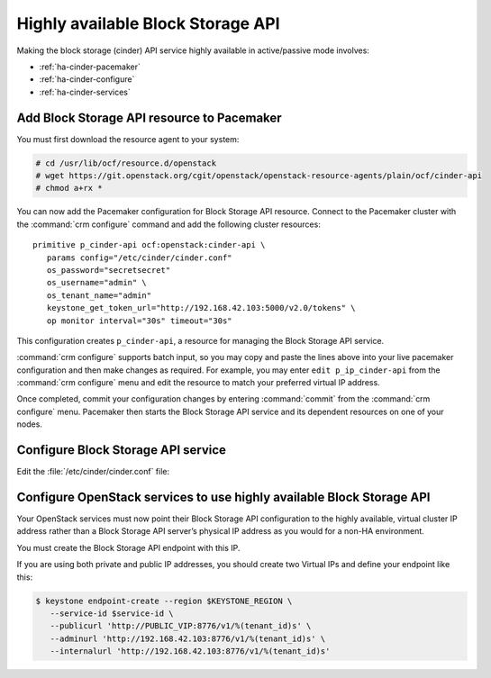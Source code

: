 .. highlight: ini
   :linenothreshold: 5

==================================
Highly available Block Storage API
==================================

Making the block storage (cinder) API service highly available
in active/passive mode involves:

- :ref:`ha-cinder-pacemaker`
- :ref:`ha-cinder-configure`
- :ref:`ha-cinder-services`

.. _ha-cinder-pacemaker:

Add Block Storage API resource to Pacemaker
~~~~~~~~~~~~~~~~~~~~~~~~~~~~~~~~~~~~~~~~~~~

You must first download the resource agent to your system:

.. code-block:: console

   # cd /usr/lib/ocf/resource.d/openstack
   # wget https://git.openstack.org/cgit/openstack/openstack-resource-agents/plain/ocf/cinder-api
   # chmod a+rx *

You can now add the Pacemaker configuration
for Block Storage API resource.
Connect to the Pacemaker cluster
with the :command:`crm configure` command
and add the following cluster resources:

::

   primitive p_cinder-api ocf:openstack:cinder-api \
      params config="/etc/cinder/cinder.conf"
      os_password="secretsecret"
      os_username="admin" \
      os_tenant_name="admin"
      keystone_get_token_url="http://192.168.42.103:5000/v2.0/tokens" \
      op monitor interval="30s" timeout="30s"

This configuration creates ``p_cinder-api``,
a resource for managing the Block Storage API service.

:command:`crm configure` supports batch input,
so you may copy and paste the lines above
into your live pacemaker configuration and then make changes as required.
For example, you may enter ``edit p_ip_cinder-api``
from the :command:`crm configure` menu
and edit the resource to match your preferred virtual IP address.

Once completed, commit your configuration changes
by entering :command:`commit` from the :command:`crm configure` menu.
Pacemaker then starts the Block Storage API service
and its dependent resources on one of your nodes.

.. _ha-cinder-configure:

Configure Block Storage API service
~~~~~~~~~~~~~~~~~~~~~~~~~~~~~~~~~~~

Edit the :file:`/etc/cinder/cinder.conf` file:

.. code-block:: ini
   :linenos:

   # We have to use MySQL connection to store data:
   sql_connection=mysql://cinder:password@192.168.42.101/cinder
   # Alternatively, you can switch to pymysql,
   # a new Python 3 compatible library and use
   # sql_connection=mysql+pymysql://cinder:password@192.168.42.101/cinder
   # and be ready when everything moves to Python 3.
   # Ref: https://wiki.openstack.org/wiki/PyMySQL_evaluation

   # We bind Block Storage API to the VIP:
   osapi_volume_listen = 192.168.42.103

   # We send notifications to High Available RabbitMQ:
   notifier_strategy = rabbit
   rabbit_host = 192.168.42.102


.. _ha-cinder-services:

Configure OpenStack services to use highly available Block Storage API
~~~~~~~~~~~~~~~~~~~~~~~~~~~~~~~~~~~~~~~~~~~~~~~~~~~~~~~~~~~~~~~~~~~~~~

Your OpenStack services must now point their
Block Storage API configuration to the highly available,
virtual cluster IP address
rather than a Block Storage API server’s physical IP address
as you would for a non-HA environment.

You must create the Block Storage API endpoint with this IP.

If you are using both private and public IP addresses,
you should create two Virtual IPs and define your endpoint like this:

.. code-block:: console

   $ keystone endpoint-create --region $KEYSTONE_REGION \
      --service-id $service-id \
      --publicurl 'http://PUBLIC_VIP:8776/v1/%(tenant_id)s' \
      --adminurl 'http://192.168.42.103:8776/v1/%(tenant_id)s' \
      --internalurl 'http://192.168.42.103:8776/v1/%(tenant_id)s'


